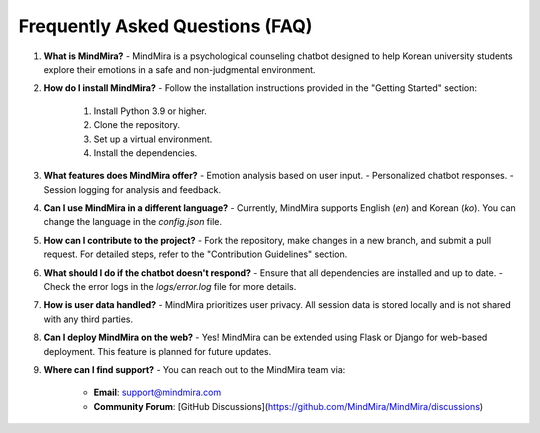 Frequently Asked Questions (FAQ)
================================

1. **What is MindMira?**
   - MindMira is a psychological counseling chatbot designed to help Korean university students explore their emotions in a safe and non-judgmental environment.

2. **How do I install MindMira?**
   - Follow the installation instructions provided in the "Getting Started" section:
     1. Install Python 3.9 or higher.
     2. Clone the repository.
     3. Set up a virtual environment.
     4. Install the dependencies.

3. **What features does MindMira offer?**
   - Emotion analysis based on user input.
   - Personalized chatbot responses.
   - Session logging for analysis and feedback.

4. **Can I use MindMira in a different language?**
   - Currently, MindMira supports English (`en`) and Korean (`ko`). You can change the language in the `config.json` file.

5. **How can I contribute to the project?**
   - Fork the repository, make changes in a new branch, and submit a pull request. For detailed steps, refer to the "Contribution Guidelines" section.

6. **What should I do if the chatbot doesn't respond?**
   - Ensure that all dependencies are installed and up to date.
   - Check the error logs in the `logs/error.log` file for more details.

7. **How is user data handled?**
   - MindMira prioritizes user privacy. All session data is stored locally and is not shared with any third parties.

8. **Can I deploy MindMira on the web?**
   - Yes! MindMira can be extended using Flask or Django for web-based deployment. This feature is planned for future updates.

9. **Where can I find support?**
   - You can reach out to the MindMira team via:
     - **Email**: support@mindmira.com
     - **Community Forum**: [GitHub Discussions](https://github.com/MindMira/MindMira/discussions)
